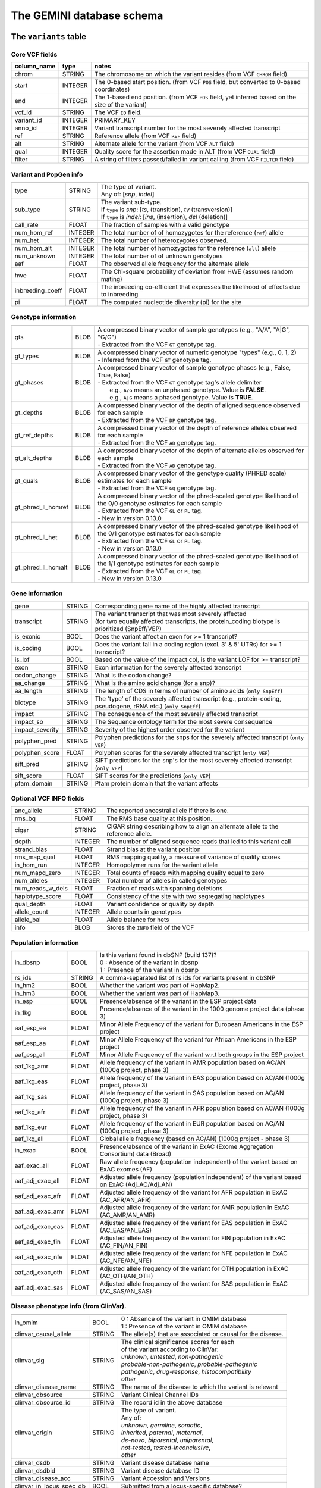 ##########################
The GEMINI database schema
##########################


The ``variants`` table
----------------------


Core VCF fields
...............
   
========================  ========      ==============================================================================================
column_name               type          notes
========================  ========      ==============================================================================================
chrom                     STRING        The chromosome on which the variant resides (from VCF ``CHROM`` field).
start                     INTEGER       The 0-based start position. (from VCF ``POS`` field, but converted to 0-based coordinates)
end                       INTEGER       The 1-based end position. (from VCF ``POS`` field, yet inferred based on the size of the variant)
vcf_id                    STRING        The VCF ``ID`` field.
variant_id                INTEGER       PRIMARY_KEY
anno_id                   INTEGER       Variant transcript number for the most severely affected transcript
ref                       STRING        Reference allele (from VCF ``REF`` field)
alt                       STRING        Alternate allele for the variant (from VCF ``ALT`` field)
qual                      INTEGER       Quality score for the assertion made in ALT (from VCF ``QUAL`` field)
filter                    STRING        A string of filters passed/failed in variant calling (from VCF ``FILTER`` field)
========================  ========      ==============================================================================================



Variant and PopGen info
........................
========================  ========      ==============================================================================================
========================  ========      ==============================================================================================
type                      STRING        | The type of variant.
                                        | Any of: [*snp*, *indel*]
sub_type                  STRING        | The variant sub-type.
                                        | If ``type`` is *snp*:   [*ts*, (transition), *tv* (transversion)]
                                        | If ``type`` is *indel*: [*ins*, (insertion), *del* (deletion)]
call_rate                 FLOAT         The fraction of samples with a valid genotype
num_hom_ref               INTEGER       The total number of of homozygotes for the reference (``ref``) allele
num_het                   INTEGER       The total number of heterozygotes observed.
num_hom_alt               INTEGER       The total number of homozygotes for the reference (``alt``) allele
num_unknown               INTEGER       The total number of of unknown genotypes
aaf                       FLOAT         The observed allele frequency for the alternate allele
hwe                       FLOAT         The Chi-square probability of deviation from HWE (assumes random mating)
inbreeding_coeff          FLOAT         The inbreeding co-efficient that expresses the likelihood of effects due to inbreeding
pi                        FLOAT         The computed nucleotide diversity (pi) for the site
========================  ========      ==============================================================================================



Genotype information
........................
========================  ========      ==============================================================================================
========================  ========      ==============================================================================================
gts                       BLOB          | A compressed binary vector of sample genotypes (e.g., "A/A", "A|G", "G/G")
                                        | - Extracted from the VCF ``GT`` genotype tag.
gt_types                  BLOB          | A compressed binary vector of numeric genotype "types" (e.g., 0, 1, 2)
                                        | - Inferred from the VCF ``GT`` genotype tag.
gt_phases                 BLOB          | A compressed binary vector of sample genotype phases (e.g., False, True, False)
                                        | - Extracted from the VCF ``GT`` genotype tag's allele delimiter
                                        |   e.g., ``A/G`` means an unphased genotype. Value is **FALSE**.
                                        |   e.g., ``A|G`` means a phased genotype. Value is **TRUE**.
gt_depths                 BLOB          | A compressed binary vector of the depth of aligned sequence observed for each sample
                                        | - Extracted from the VCF ``DP`` genotype tag.
gt_ref_depths             BLOB          | A compressed binary vector of the depth of reference alleles observed for each sample
                                        | - Extracted from the VCF ``AD`` genotype tag.
gt_alt_depths             BLOB          | A compressed binary vector of the depth of alternate alleles observed for each sample
                                        | - Extracted from the VCF ``AD`` genotype tag.
gt_quals                  BLOB          | A compressed binary vector of the genotype quality (PHRED scale) estimates for each sample
                                        | - Extracted from the VCF ``GQ`` genotype tag.
gt_phred_ll_homref        BLOB          | A compressed binary vector of the phred-scaled genotype likelihood of the 0/0 genotype estimates for each sample
                                        | - Extracted from the VCF ``GL`` or ``PL`` tag.
                                        | - New in version 0.13.0
gt_phred_ll_het           BLOB          | A compressed binary vector of the phred-scaled genotype likelihood of the 0/1 genotype estimates for each sample
                                        | - Extracted from the VCF ``GL`` or ``PL`` tag.
                                        | - New in version 0.13.0
gt_phred_ll_homalt        BLOB          | A compressed binary vector of the phred-scaled genotype likelihood of the 1/1 genotype estimates for each sample
                                        | - Extracted from the VCF ``GL`` or ``PL`` tag.
                                        | - New in version 0.13.0
========================  ========      ==============================================================================================



Gene information
........................
========================  ========      ==============================================================================================
========================  ========      ==============================================================================================
gene                      STRING        Corresponding gene name of the highly affected transcript
transcript                STRING        | The variant transcript that was most severely affected
                                        | (for two equally affected transcripts, the protein_coding
										biotype is prioritized (SnpEff/VEP)
is_exonic                 BOOL          Does the variant affect an exon for >= 1 transcript?
is_coding                 BOOL          Does the variant fall in a coding region (excl. 3' & 5' UTRs) for >= 1 transcript?
is_lof                    BOOL          Based on the value of the impact col, is the variant LOF for >= transcript?
exon                      STRING        Exon information for the severely affected transcript
codon_change              STRING        What is the codon change?
aa_change                 STRING        What is the amino acid change (for a snp)?
aa_length                 STRING        The length of CDS in terms of number of amino acids (``only SnpEff``)
biotype                   STRING        The 'type' of the severely affected transcript (e.g., protein-coding, pseudogene, rRNA etc.) (``only SnpEff``)
impact                    STRING        The consequence of the most severely affected transcript
impact_so                 STRING        The Sequence ontology term for the most severe consequence
impact_severity           STRING        Severity of the highest order observed for the variant
polyphen_pred             STRING        Polyphen predictions for the snps for the severely affected transcript (``only VEP``) 
polyphen_score            FLOAT         Polyphen scores for the severely affected transcript (``only VEP``)
sift_pred                 STRING        SIFT predictions for the snp's for the most severely affected transcript (``only VEP``)
sift_score                FLOAT         SIFT scores for the predictions (``only VEP``)
pfam_domain               STRING        Pfam protein domain that the variant affects
========================  ========      ==============================================================================================



Optional VCF INFO fields
........................
========================  ========      ==============================================================================================
========================  ========      ==============================================================================================
anc_allele                STRING        The reported ancestral allele if there is one.
rms_bq                    FLOAT         The RMS base quality at this position.
cigar                     STRING        CIGAR string describing how to align an alternate allele to the reference allele.
depth                     INTEGER       The number of aligned sequence reads that led to this variant call
strand_bias               FLOAT         Strand bias at the variant position
rms_map_qual              FLOAT         RMS mapping quality, a measure of variance of quality scores
in_hom_run                INTEGER       Homopolymer runs for the variant allele
num_mapq_zero             INTEGER       Total counts of reads with mapping quality equal to zero
num_alleles               INTEGER       Total number of alleles in called genotypes
num_reads_w_dels          FLOAT         Fraction of reads with spanning deletions
haplotype_score           FLOAT         Consistency of the site with two segregating haplotypes
qual_depth                FLOAT         Variant confidence or quality by depth
allele_count              INTEGER       Allele counts in genotypes
allele_bal                FLOAT         Allele balance for hets
info                      BLOB          Stores the ``INFO`` field of the VCF
========================  ========      ==============================================================================================



Population information
........................
========================  =========     =================================================================================================
========================  =========     =================================================================================================
in_dbsnp                  BOOL          | Is this variant found in dbSNP (build 137)?
                                        | 0 : Absence of the variant in dbsnp
                                        | 1 : Presence of the variant in dbsnp
rs_ids                    STRING        | A comma-separated list of rs ids for variants present in dbSNP
in_hm2                    BOOL          Whether the variant was part of HapMap2.
in_hm3                    BOOL          Whether the variant was part of HapMap3.
in_esp                    BOOL          Presence/absence of the variant in the ESP project data
in_1kg                    BOOL          Presence/absence of the variant in the 1000 genome project data (phase 3)
aaf_esp_ea                FLOAT         Minor Allele Frequency of the variant for European Americans in the ESP project
aaf_esp_aa                FLOAT         Minor Allele Frequency of the variant for African Americans in the ESP project
aaf_esp_all               FLOAT         Minor Allele Frequency of the variant w.r.t both groups in the ESP project
aaf_1kg_amr               FLOAT         Allele frequency of the variant in AMR population based on AC/AN (1000g project, phase 3)
aaf_1kg_eas               FLOAT         Allele frequency of the variant in EAS population based on AC/AN (1000g project, phase 3)
aaf_1kg_sas               FLOAT         Allele frequency of the variant in SAS population based on AC/AN (1000g project, phase 3)
aaf_1kg_afr               FLOAT         Allele frequency of the variant in AFR population based on AC/AN (1000g project, phase 3)
aaf_1kg_eur               FLOAT         Allele frequency of the variant in EUR population based on AC/AN (1000g project, phase 3)
aaf_1kg_all               FLOAT         Global allele frequency (based on AC/AN) (1000g project - phase 3)
in_exac                   BOOL          Presence/absence of the variant in ExAC (Exome Aggregation Consortium) data (Broad)
aaf_exac_all              FLOAT         Raw allele frequency (population independent) of the variant based on ExAC exomes (AF)
aaf_adj_exac_all          FLOAT         Adjusted allele frequency (population independent) of the variant based on ExAC (Adj_AC/Adj_AN)
aaf_adj_exac_afr          FLOAT         Adjusted allele frequency of the variant for AFR population in ExAC (AC_AFR/AN_AFR)
aaf_adj_exac_amr          FLOAT         Adjusted allele frequency of the variant for AMR population in ExAC (AC_AMR/AN_AMR)
aaf_adj_exac_eas          FLOAT         Adjusted allele frequency of the variant for EAS population in ExAC (AC_EAS/AN_EAS)
aaf_adj_exac_fin          FLOAT         Adjusted allele frequency of the variant for FIN population in ExAC (AC_FIN/AN_FIN)
aaf_adj_exac_nfe          FLOAT         Adjusted allele frequency of the variant for NFE population in ExAC (AC_NFE/AN_NFE)
aaf_adj_exac_oth          FLOAT         Adjusted allele frequency of the variant for OTH population in ExAC (AC_OTH/AN_OTH)
aaf_adj_exac_sas          FLOAT         Adjusted allele frequency of the variant for SAS population in ExAC (AC_SAS/AN_SAS)
========================  =========     =================================================================================================



Disease phenotype info (from ClinVar).
.......................................
========================  ========      ==============================================================================================
========================  ========      ==============================================================================================
in_omim                   BOOL          | 0 : Absence of the variant in OMIM database
                                        | 1 : Presence of the variant in OMIM database
clinvar_causal_allele     STRING          The allele(s) that are associated or causal for the disease.
clinvar_sig               STRING        | The clinical significance scores for each
                                        | of the variant according to ClinVar:
                                        | *unknown*, *untested*, *non-pathogenic*
                                        | *probable-non-pathogenic*, *probable-pathogenic*
                                        | *pathogenic*, *drug-response*, *histocompatibility*
                                        | *other*
clinvar_disease_name      STRING        The name of the disease to which the variant is relevant
clinvar_dbsource          STRING        Variant Clinical Channel IDs
clinvar_dbsource_id       STRING        The record id in the above database
clinvar_origin            STRING        | The type of variant.
                                        | Any of:
                                        | *unknown*, *germline*, *somatic*,
                                        | *inherited*, *paternal*, *maternal*,
                                        | *de-novo*, *biparental*, *uniparental*, 
                                        | *not-tested*, *tested-inconclusive*, 
                                        | *other*
clinvar_dsdb              STRING        Variant disease database name
clinvar_dsdbid            STRING        Variant disease database ID
clinvar_disease_acc       STRING        Variant Accession and Versions
clinvar_in_locus_spec_db  BOOL          Submitted from a locus-specific database?
clinvar_on_diag_assay     BOOL          Variation is interrogated in a clinical diagnostic assay?
========================  ========      ==============================================================================================



Structural variation columns
.......................................
========================  ========      ==============================================================================================
========================  ========      ==============================================================================================
sv_cipos_start_left       INTEGER       The leftmost position of the leftmost SV breakpoint confidence interval.
sv_cipos_end_left         INTEGER       The rightmost position of the leftmost SV breakpoint confidence interval.
sv_cipos_start_right      INTEGER       The leftmost position of the rightmost SV breakpoint confidence interval.
sv_cipos_end_right        INTEGER       The rightmost position of the rightmost SV breakpoint confidence interval.
sv_length                 INTEGER       The length of the structural variant in base pairs.
sv_is_precise             BOOL          Is the structural variant precise (i.e., to 1-bp resolution)?
sv_tool                   STRING        The name of the SV discovery tool used to find the SV.
sv_evidence_type          STRING        What type of alignment evidence supports the SV?
sv_event_id               STRING        A unique identifier for the SV.
sv_mate_id                STRING        The ID for the "other end" of the SV.
sv_strand                 STRING        The orientations of the SV breakpoint(s).
========================  ========      ==============================================================================================




Genome annotations
........................
========================  ========      =========================================================================================================================================
========================  ========      =========================================================================================================================================
exome_chip                BOOL          Whether a SNP is on the Illumina HumanExome Chip
cyto_band                 STRING        Chromosomal cytobands that a variant overlaps
rmsk                      STRING        | A comma-separated list of RepeatMasker annotations that the variant overlaps.
                                        | Each hit is of the form: ``name_class_family``
in_cpg_island             BOOL          | Does the variant overlap a CpG island?.
                                        | Based on UCSC: Regulation > CpG Islands > cpgIslandExt 
in_segdup                 BOOL          | Does the variant overlap a segmental duplication?.
                                        | Based on UCSC: Variation&Repeats > Segmental Dups > genomicSuperDups track
is_conserved              BOOL          | Does the variant overlap a conserved region?
                                        | Based on the 29-way mammalian conservation study
gerp_bp_score             FLOAT         | GERP conservation score. 
                                        | Only populated if the ``--load-gerp-bp`` option is used when loading. 
                                        | Higher scores reflect greater conservation. **At base-pair resolution**.
                                        | Details: http://mendel.stanford.edu/SidowLab/downloads/gerp/
gerp_element_pval         FLOAT         | GERP elements P-val 
                                        | Lower P-values scores reflect greater conservation. **Not at base-pair resolution**.  
                                        | Details: http://mendel.stanford.edu/SidowLab/downloads/gerp/
recomb_rate               FLOAT         | Returns the mean recombination rate at the variant site
                                        | Based on HapMapII_GRCh37 genetic map
cadd_raw                  FLOAT         | Raw ``CADD`` scores for scoring deleteriousness of SNV's in the human genome
                                        | Details: http://www.ncbi.nlm.nih.gov/pubmed/24487276
cadd_scaled               FLOAT         | Scaled ``CADD`` scores (Phred like) for scoring deleteriousness of SNV's
                                        | Details: http://www.ncbi.nlm.nih.gov/pubmed/24487276
fitcons                   FLOAT         | fitCons scores estimating the probability that a point mutation
                                        | at each position in a genome will influence fitness.
                                        | Higher scores have more potential for interesting genomic function.
                                        | Common ranges: 0.05-0.35 for non-coding and 0.4-0.8 for coding
                                        | Provides integerated highly significant scores (i6-0).
                                        | http://haldanessieve.org/2014/09/12/our-paper-probabilities-of-fitness-consequences-for-point-mutations-across-the-human-genome/
                                        | http://biorxiv.org/content/early/2014/09/11/006825
                                        | http://genome-mirror.bscb.cornell.edu/cgi-bin/hgTrackUi?hgsid=37121_t2bCeEgzaA9R4buMtIv5jbR0uLhZ&g=fc1
========================  ========      =========================================================================================================================================

**Note:**
``CADD`` scores (http://cadd.gs.washington.edu/) are Copyright 2013 University of Washington and Hudson-Alpha Institute for Biotechnology 
(all rights reserved) but are freely available for all academic, non-commercial applications. For commercial licensing information contact 
Jennifer McCullar (mccullaj@uw.edu).



Variant error assessment
........................
========================  ========      ==============================================================================================
========================  ========      ==============================================================================================
grc                       STRING        | Association with patch and fix regions from the Genome Reference Consortium:
                                        | http://www.ncbi.nlm.nih.gov/projects/genome/assembly/grc/human/
                                        | Identifies potential problem regions associated with variant calls.
                                        | Built with `annotation_provenance/make-ncbi-grc-patches.py`
gms_illumina              FLOAT         | Genome Mappability Scores (GMS) for Illumina error models
                                        | Provides low GMS scores (< 25.0 in any technology) from:
                                        | http://sourceforge.net/apps/mediawiki/gma-bio/index.php?title=Download_GMS
                                        | #Download_GMS_by_Chromosome_and_Sequencing_Technology
                                        | Input VCF for annotations prepared with:
                                        | https://github.com/chapmanb/bcbio.variation/blob/master/src/bcbio/variation/utils/gms.clj
gms_solid                 FLOAT         Genome Mappability Scores with SOLiD error models
gms_iontorrent            FLOAT         Genome Mappability Scores with IonTorrent error models
in_cse                    BOOL          | Is a variant in an error prone genomic position,
                                        | using CSE: Context-Specific Sequencing Errors 
                                        | https://code.google.com/p/discovering-cse/
                                        | http://www.biomedcentral.com/1471-2105/14/S5/S1
========================  ========      ==============================================================================================



ENCODE information
........................
========================  ========      ==============================================================================================
========================  ========      ==============================================================================================
encode_tfbs               STRING        | Comma-separated list of transcription factors that were
                                        | observed by ENCODE to bind DNA in this region.  Each hit in the list is constructed
                                        | as TF_CELLCOUNT, where:
                                        |   *TF* is the transcription factor name
                                        |   *CELLCOUNT* is the number of cells tested that had nonzero signals.
                                        | Provenance: wgEncodeRegTfbsClusteredV2 UCSC table
encode_dnaseI_cell_count  INTEGER       | Count of cell types that were observed to have DnaseI hypersensitivity.
encode_dnaseI_cell_list   STRING        | Comma separated list of cell types that were observed to have DnaseI hypersensitivity.
                                        | Provenance: Thurman, et al, *Nature*, 489, pp. 75-82, 5 Sep. 2012
encode_consensus_gm12878  STRING        | ENCODE consensus segmentation prediction for GM12878.
                                        |
                                        | CTCF: CTCF-enriched element
                                        | E:    Predicted enhancer
                                        | PF:   Predicted promoter flanking region
                                        | R:    Predicted repressed or low-activity region
                                        | TSS:  Predicted promoter region including TSS
                                        | T:    Predicted transcribed region
                                        | WE:   Predicted weak enhancer or open chromatin cis-regulatory element
						  			    | unknown: This region of the genome had no functional prediction.
encode_consensus_h1hesc   STRING        ENCODE consensus segmentation prediction for h1HESC.  See encode_consseg_gm12878 for details.       
encode_consensus_helas3   STRING        ENCODE consensus segmentation prediction for Helas3.  See encode_consseg_gm12878 for details.         
encode_consensus_hepg2    STRING        ENCODE consensus segmentation prediction for HEPG2.   See encode_consseg_gm12878 for details.          
encode_consensus_huvec    STRING        ENCODE consensus segmentation prediction for HuVEC.   See encode_consseg_gm12878 for details.        
encode_consensus_k562     STRING        ENCODE consensus segmentation prediction for k562.    See encode_consseg_gm12878 for details.
vista_enhancers           STRING        Experimentally validated human enhancers from VISTA (http://enhancer.lbl.gov/frnt_page_n.shtml)
========================  ========      ==============================================================================================



Cancer related columns
........................
========================  ========      ==============================================================================================
========================  ========      ==============================================================================================
is_somatic                BOOL          | Whether the variant is somatically acquired.
cosmic_ids                STRING        | A list of known COSMIC ids for this variant.
                                        | See: http://cancer.sanger.ac.uk/cancergenome/projects/cosmic/
========================  ========      ==============================================================================================


|

The ``variant_impacts`` table
-----------------------------
================  ========      ===============================================================================
column_name       type          notes
================  ========      ===============================================================================
variant_id        INTEGER       PRIMARY_KEY (Foreign key to `variants` table)
anno_id           INTEGER       PRIMARY_KEY (Based on variant transcripts)
gene              STRING        The gene affected by the variant.
transcript        STRING        The transcript affected by the variant.
is_exonic         BOOL          Does the variant affect an exon for this transcript?
is_coding         BOOL          Does the variant fall in a coding region (excludes 3' & 5' UTR's of exons)?
is_lof            BOOL          Based on the value of the impact col, is the variant LOF?
exon              STRING        Exon information for the variants that are exonic
codon_change      STRING        What is the codon change?
aa_change         STRING        What is the amino acid change?
aa_length         STRING        The length of CDS in terms of number of amino acids (``SnpEff only``)
biotype           STRING        The type of transcript (e.g., protein-coding, pseudogene, rRNA etc.) (``SnpEff only``)
impact            STRING        Impacts due to variation (ref.impact category)
impact_so         STRING        The sequence ontology term for the impact
impact_severity   STRING        Severity of the impact based on the impact column value (ref.impact category)
polyphen_pred     STRING        | Impact of the SNP as given by PolyPhen (``VEP only``) 
                                | benign, possibly_damaging, probably_damaging, unknown
polyphen_scores   FLOAT         Polyphen score reflecting severity (higher the impact, *higher* the score) (``VEP only``)
sift_pred         STRING        | Impact of the SNP as given by SIFT (``VEP only``)
                                | neutral, deleterious
sift_scores       FLOAT         SIFT prob. scores reflecting severity (Higher the impact, *lower* the score) (``VEP only``)
================  ========      ===============================================================================

|

Details of the ``impact`` and ``impact_severity`` columns
---------------------------------------------------------

=====================  =======================================  =================================================
impact severity        impacts                                  SO_impacts
=====================  =======================================  =================================================
HIGH                   - exon_deleted                           - exon_loss_variant_
                       - frame_shift                            - frameshift_variant_
                       - splice_acceptor                        - splice_acceptor_variant_
                       - splice_donor                           - splice_donor_variant_
                       - start_loss                             - start_lost_
                       - stop_gain                              - stop_gained_
                       - stop_loss                              - stop_lost_
                       - non_synonymous_start                   - initiator_codon_variant_
                       - transcript_codon_change                - initiator_codon_variant_
                       - rare_amino_acid                        - rare_amino_acid_variant_
                       - chrom_large_del                        - chromosomal_deletion_
MED                    - non_syn_coding                         - missense_variant_
                       - inframe_codon_gain                     - inframe_insertion_
                       - inframe_codon_loss                     - inframe_deletion_
                       - inframe_codon_change                   - coding_sequence_variant_
                       - codon_change_del                       - disruptive_inframe_deletion_
                       - codon_change_ins                       - disruptive_inframe_insertion_
                       - UTR_5_del                              - 5_prime_UTR_truncation_ + exon_loss_variant_
                       - UTR_3_del                              - 3_prime_UTR_truncation_ + exon_loss_variant_
                       - splice_region                          - splice_region_variant_
                       - mature_miRNA                           - mature_miRNA_variant_
                       - regulatory_region                      - regulatory_region_variant_
                       - TF_binding_site                        - TF_binding_site_variant_
                       - regulatory_region_ablation             - regulatory_region_ablation_
                       - regulatory_region_amplification        - regulatory_region_amplification_
                       - TFBS_ablation                          - TFBS_ablation_
                       - TFBS_amplification                     - TFBS_amplification_
LOW                    - synonymous_stop                        - stop_retained_variant_
                       - synonymous_coding                      - synonymous_variant_
                       - UTR_5_prime                            - 5_prime_UTR_variant_
                       - UTR_3_prime                            - 3_prime_UTR_variant_
                       - intron                                 - intron_variant_
                       - CDS                                    - coding_sequence_variant_
                       - upstream                               - upstream_gene_variant_
                       - downstream                             - downstream_gene_variant_
                       - intergenic                             - intergenic_variant_
                       - intragenic                             - intragenic_variant_
                       - gene                                   - gene_variant_
                       - transcript                             - transcript_variant_
                       - exon                                   - exon_variant_
                       - start_gain                             - 5_prime_UTR_premature_start_codon_gain_variant_
                       - synonymous_start                       - start_retained_variant_
                       - intron_conserved                       - conserved_intron_variant_
                       - nc_transcript                          - nc_transcript_variant_
                       - NMD_transcript                         - NMD_transcript_variant_
                       - incomplete_terminal_codon              - incomplete_terminal_codon_variant_
                       - nc_exon                                - non_coding_exon_variant_
                       - transcript_ablation                    - transcript_ablation_
                       - transcript_amplification               - transcript_amplification_
                       - feature elongation                     - feature_elongation_
                       - feature truncation                     - feature_truncation_
=====================  =======================================  =================================================

|

The ``samples`` table
----------------------

=============  ==========  ==================================================
column name    type        notes
=============  ==========  ==================================================
sample_id      INTEGER     PRIMARY_KEY
name           STRING      Sample names
family_id      INTEGER     Family ids for the samples [User defined, default: NULL]
paternal_id    INTEGER     Paternal id for the samples [User defined, default: NULL]
maternal_id    INTEGER     Maternal id for the samples [User defined, default: NULL]
sex            STRING      Sex of the sample [User defined, default: NULL]
phenotype      STRING      The associated sample phenotype [User defined, default: NULL]
ethnicity      STRING      The ethnic group to which the sample belongs [User defined, default: NULL]
=============  ==========  ==================================================

|


The ``resources`` table
-----------------------

Establishes provenance of annotation resources used to create a GEMINI database.

=============  ==========  ==================================================
column name    type        notes
=============  ==========  ==================================================
name           STRING      Name of the annotation type
resource       STRING      Filename of the resource, with version information
=============  ==========  ==================================================


The ``version`` table
-----------------------

Establishes which version of ``gemini`` was used to create a database.

=============  ==========  ==================================================
column name    type        notes
=============  ==========  ==================================================
version        STRING      What version of gemini was used to create the DB.
=============  ==========  ==================================================



The ``gene_detailed`` table
---------------------------

Built on version 75 of Ensembl genes

==================  ========      ===============================================================================
column_name         type          notes
==================  ========      ===============================================================================
uid                 INTEGER       PRIMARY_KEY (unique identifier for each entry in the table)
chrom               STRING        The chromosome on which the gene resides     
gene                STRING        The gene name
is_hgnc             BOOL          Flag for gene column: 0 for non HGNC symbol and 1 for HGNC symbol = TRUE
ensembl_gene_id     STRING        The ensembl gene id for the gene
transcript          STRING        The ensembl transcript id for the gene
biotype             STRING        The biotype (e.g., protein coding) of the transcript
transcript_status   STRING        The status of the transcript (e.g. KNOWN, PUTATIVE etc.)
ccds_id             STRING        The consensus coding sequence transcript identifier
hgnc_id             STRING        The HGNC identifier for the gene if HGNC symbol is TRUE
entrez_id           STRING        The entrez gene identifier for the gene
cds_length          STRING        The length of CDS in bases
protein_length      STRING        The length of the transcript as the number of amino acids
transcript_start    STRING        The start position of the transcript in bases
transcript_end      STRING        The end position of the transcript in bases
strand              STRING        The strand of DNA where the gene resides
synonym             STRING        Other gene names (previous or synonyms) for the gene
rvis_pct            FLOAT         The RVIS percentile values for the gene
mam_phenotype_id    STRING        | High level mammalian phenotype ID applied to mouse phenotype descriptions
                                  | in the MGI database at http://www.informatics.jax.org/. Data taken from
								  ftp://ftp.informatics.jax.org/pub/reports/HMD_HumanPhenotype.rpt
==================  ========      ===============================================================================


The ``gene_summary`` table
---------------------------

Built on version 75 of Ensembl genes

======================  ========      ===============================================================================
column_name             type          notes
======================  ========      ===============================================================================
uid                     INTEGER       PRIMARY_KEY (unique identifier for each entry in the table)
chrom                   STRING        The chromosome on which the gene resides     
gene                    STRING        The gene name
is_hgnc                 BOOL          Flag for gene column: 0 for non HGNC symbol and 1 for HGNC symbol = TRUE
ensembl_gene_id         STRING        The ensembl gene id for the gene
hgnc_id                 STRING        The HGNC identifier for the gene if HGNC symbol is TRUE
transcript_min_start    STRING        The minimum start position of all transcripts for the gene
transcript_max_end      STRING        The maximum end position of all transcripts for the gene
strand                  STRING        The strand of DNA where the gene resides
synonym                 STRING        Other gene names (previous or synonyms) for the gene
rvis_pct                FLOAT         The RVIS percentile values for the gene
mam_phenotype_id        STRING        | High level mammalian phenotype ID applied to mouse phenotype descriptions
                                      | in the MGI database at http://www.informatics.jax.org/. Data taken from
									  ftp://ftp.informatics.jax.org/pub/reports/HMD_HumanPhenotype.rpt
in_cosmic_census        BOOL          Are mutations in the gene implicated in cancer by the cancer gene census?
======================  ========      ===============================================================================


.. _3_prime_UTR_truncation: http://sequenceontology.org/browser/current_svn/term/SO:0002015
.. _3_prime_UTR_variant: http://sequenceontology.org/browser/current_svn/term/SO:0001624
.. _5_prime_UTR_premature_start_codon_gain_variant: http://sequenceontology.org/browser/current_svn/term/SO:0001988
.. _5_prime_UTR_truncation: http://sequenceontology.org/browser/current_svn/term/SO:0002013
.. _5_prime_UTR_variant: http://sequenceontology.org/browser/current_svn/term/SO:0001623
.. _chromosomal_deletion: http://sequenceontology.org/browser/current_svn/term/SO:1000029
.. _coding_sequence_variant: http://sequenceontology.org/browser/current_svn/term/SO:0001580
.. _conserved_intergenic_variant: http://sequenceontology.org/browser/current_svn/term/SO:0002017
.. _conserved_intron_variant: http://sequenceontology.org/browser/current_svn/term/SO:0002018
.. _disruptive_inframe_deletion: http://sequenceontology.org/browser/current_svn/term/SO:0001826
.. _disruptive_inframe_insertion: http://sequenceontology.org/browser/current_svn/term/SO:0001824
.. _downstream_gene_variant: http://sequenceontology.org/browser/current_svn/term/SO:0001632
.. _exon_loss_variant: http://sequenceontology.org/browser/current_svn/term/SO:0001572
.. _exon_variant: http://sequenceontology.org/browser/current_svn/term/SO:0001791
.. _feature_elongation: http://sequenceontology.org/browser/current_svn/term/SO:0001907
.. _feature_truncation: http://sequenceontology.org/browser/current_svn/term/SO:0001906
.. _frameshift_variant: http://sequenceontology.org/browser/current_svn/term/SO:0001589
.. _gene_variant: http://sequenceontology.org/browser/current_svn/term/SO:0001564
.. _incomplete_terminal_codon_variant: http://sequenceontology.org/browser/current_svn/term/SO:0001626
.. _inframe_deletion: http://sequenceontology.org/browser/current_svn/term/SO:0001822
.. _inframe_insertion: http://sequenceontology.org/browser/current_svn/term/SO:0001821
.. _initiator_codon_variant: http://sequenceontology.org/browser/current_svn/term/SO:0001582
.. _intergenic_variant: http://sequenceontology.org/browser/current_svn/term/SO:0001628
.. _intragenic_variant: http://sequenceontology.org/browser/current_svn/term/SO:0002011
.. _intron_variant: http://sequenceontology.org/browser/current_svn/term/SO:0001627
.. _mature_miRNA_variant: http://sequenceontology.org/browser/current_svn/term/SO:0001620
.. _missense_variant: http://sequenceontology.org/browser/current_svn/term/SO:0001583
.. _NMD_transcript_variant: http://sequenceontology.org/browser/current_svn/term/SO:0001621
.. _non_coding_exon_variant: http://sequenceontology.org/browser/current_svn/term/SO:0001792
.. _rare_amino_acid_variant: http://sequenceontology.org/browser/current_svn/term/SO:0002008
.. _regulatory_region_ablation: http://sequenceontology.org/browser/current_svn/term/SO:0001894
.. _regulatory_region_amplification: http://sequenceontology.org/browser/current_svn/term/SO:0001891
.. _regulatory_region_variant: http://sequenceontology.org/browser/current_svn/term/SO:0001566
.. _splice_acceptor_variant: http://sequenceontology.org/browser/current_svn/term/SO:0001574
.. _splice_donor_variant: http://sequenceontology.org/browser/current_svn/term/SO:0001575
.. _splice_region_variant: http://sequenceontology.org/browser/current_svn/term/SO:0001630
.. _start_lost: http://sequenceontology.org/browser/current_svn/term/SO:0002012
.. _start_retained_variant: http://sequenceontology.org/browser/current_svn/term/SO:0002019
.. _stop_gained: http://sequenceontology.org/browser/current_svn/term/SO:0001587
.. _stop_lost: http://sequenceontology.org/browser/current_svn/term/SO:0001578
.. _stop_retained_variant: http://sequenceontology.org/browser/current_svn/term/SO:0001567
.. _synonymous_variant: http://sequenceontology.org/browser/current_svn/term/SO:0001819
.. _TF_binding_site_variant: http://sequenceontology.org/browser/current_svn/term/SO:0001782
.. _TFBS_ablation: http://sequenceontology.org/browser/current_svn/term/SO:0001895
.. _TFBS_amplification: http://sequenceontology.org/browser/current_svn/term/SO:0001892
.. _transcript_ablation: http://sequenceontology.org/browser/current_svn/term/SO:0001893
.. _transcript_amplification: http://sequenceontology.org/browser/current_svn/term/SO:0001889
.. _transcript_variant: http://sequenceontology.org/browser/current_svn/term/SO:0001576
.. _upstream_gene_variant: http://sequenceontology.org/browser/current_svn/term/SO:0001631
.. _nc_transcript_variant: http://www.sequenceontology.org/browser/current_svn/term/SO:0001619

